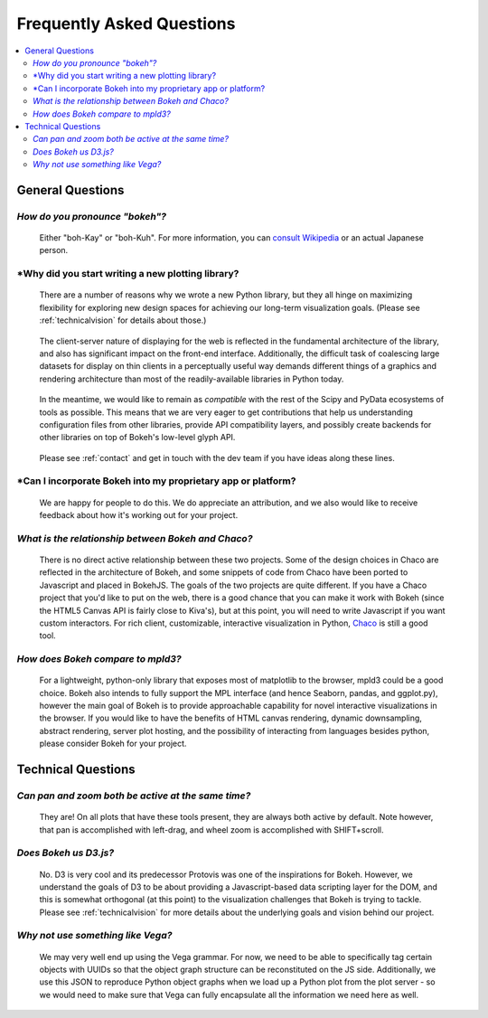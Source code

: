 
.. _faq:

##########################
Frequently Asked Questions
##########################

.. contents::
    :local:
    :depth: 2
    :backlinks: none

..
    OK this is pretty maddening. If there is a better way to get all the answers, including
    multi-paragraph ones, to render in the same font, with the same sidebar, with all of
    their text, please make it better.

General Questions
=================

*How do you pronounce "bokeh"?*
-------------------------------

    Either "boh-Kay" or "boh-Kuh".  For more information, you can
    `consult Wikipedia <http://en.wikipedia.org/wiki/Bokeh>`_ or an actual
    Japanese person.

*Why did you start writing a new plotting library?
--------------------------------------------------

    There are a number of reasons why we wrote a new Python library, but they
    all hinge on maximizing flexibility for exploring new design spaces for
    achieving our long-term visualization goals.  (Please see
    :ref:`technicalvision` for details about those.)

..

    The client-server nature of displaying for the web is reflected in the
    fundamental architecture of the library, and also has significant impact on
    the front-end interface.  Additionally, the difficult task of coalescing
    large datasets for display on thin clients in a perceptually useful way
    demands different things of a graphics and rendering architecture than most
    of the readily-available libraries in Python today.

..

    In the meantime, we would like to remain as *compatible* with the rest of
    the Scipy and PyData ecosystems of tools as possible.  This means that we
    are very eager to get contributions that help us understanding
    configuration files from other libraries, provide API compatibility layers,
    and possibly create backends for other libraries on top of Bokeh's
    low-level glyph API.

..

    Please see :ref:`contact` and get in touch with the dev team if you have
    ideas along these lines.

*Can I incorporate Bokeh into my proprietary app or platform?
-------------------------------------------------------------

    We are happy for people to do this.  We do appreciate an attribution, and
    we also would like to receive feedback about how it's working out for your
    project.

*What is the relationship between Bokeh and Chaco?*
---------------------------------------------------

    There is no direct active relationship between these two projects.  Some of
    the design choices in Chaco are reflected in the architecture of Bokeh, and
    some snippets of code from Chaco have been ported to Javascript and placed
    in BokehJS.  The goals of the two projects are quite different.  If you
    have a Chaco project that you'd like to put on the web, there is a good
    chance that you can make it work with Bokeh (since the HTML5 Canvas API is
    fairly close to Kiva's), but at this point, you will need to write
    Javascript if you want custom interactors.  For rich client, customizable,
    interactive visualization in Python, `Chaco
    <http://github.com/enthought/chaco>`_ is still a good tool.

*How does Bokeh compare to mpld3?*
----------------------------------

    For a lightweight, python-only library that exposes most of matplotlib
    to the browser, mpld3 could be a good choice. Bokeh also intends
    to fully support the MPL interface (and hence Seaborn, pandas, and
    ggplot.py), however the main goal of Bokeh is to provide approachable
    capability for novel interactive visualizations in the browser. If you
    would like to have the benefits of HTML canvas rendering, dynamic
    downsampling, abstract rendering, server plot hosting, and the possibility
    of interacting from languages besides python, please consider Bokeh for
    your project.

Technical Questions
===================

*Can pan and zoom both be active at the same time?*
---------------------------------------------------

    They are! On all plots that have these tools present, they are always
    both active by default. Note however, that pan is accomplished with
    left-drag, and wheel zoom is accomplished with SHIFT+scroll.

*Does Bokeh us D3.js?*
----------------------

    No. D3 is very cool and its predecessor Protovis was one of the
    inspirations for Bokeh.  However, we understand the goals of D3 to be about
    providing a Javascript-based data scripting layer for the DOM, and this is
    somewhat orthogonal (at this point) to the visualization challenges that
    Bokeh is trying to tackle.  Please see :ref:`technicalvision` for more
    details about the underlying goals and vision behind our project.

*Why not use something like Vega?*
----------------------------------

    We may very well end up using the Vega grammar.  For now, we need to be
    able to specifically tag certain objects with UUIDs so that the object
    graph structure can be reconstituted on the JS side.  Additionally, we
    use this JSON to reproduce Python object graphs when we load up a
    Python plot from the plot server - so we would need to make sure that Vega
    can fully encapsulate all the information we need here as well.


